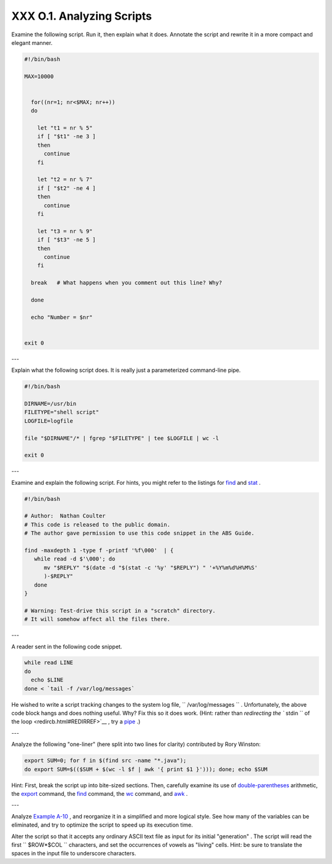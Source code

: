 
###########################
XXX  O.1. Analyzing Scripts
###########################

Examine the following script. Run it, then explain what it does.
Annotate the script and rewrite it in a more compact and elegant manner.


.. code:: PROGRAMLISTING

    #!/bin/bash

    MAX=10000


      for((nr=1; nr<$MAX; nr++))
      do

        let "t1 = nr % 5"
        if [ "$t1" -ne 3 ]
        then
          continue
        fi

        let "t2 = nr % 7"
        if [ "$t2" -ne 4 ]
        then
          continue
        fi

        let "t3 = nr % 9"
        if [ "$t3" -ne 5 ]
        then
          continue
        fi

      break   # What happens when you comment out this line? Why?

      done

      echo "Number = $nr"


    exit 0



---

Explain what the following script does. It is really just a
parameterized command-line pipe.


.. code:: PROGRAMLISTING

    #!/bin/bash

    DIRNAME=/usr/bin
    FILETYPE="shell script"
    LOGFILE=logfile

    file "$DIRNAME"/* | fgrep "$FILETYPE" | tee $LOGFILE | wc -l

    exit 0



---

Examine and explain the following script. For hints, you might refer to
the listings for `find <moreadv.html#FINDREF>`__ and
`stat <system.html#STATREF>`__ .


.. code:: PROGRAMLISTING

    #!/bin/bash

    # Author:  Nathan Coulter
    # This code is released to the public domain.
    # The author gave permission to use this code snippet in the ABS Guide.

    find -maxdepth 1 -type f -printf '%f\000'  | {
       while read -d $'\000'; do
          mv "$REPLY" "$(date -d "$(stat -c '%y' "$REPLY") " '+%Y%m%d%H%M%S'
          )-$REPLY"
       done
    }

    # Warning: Test-drive this script in a "scratch" directory.
    # It will somehow affect all the files there.



---

A reader sent in the following code snippet.


.. code:: PROGRAMLISTING

    while read LINE
    do
      echo $LINE
    done < `tail -f /var/log/messages`



He wished to write a script tracking changes to the system log file,
``      /var/log/messages     `` . Unfortunately, the above code block
hangs and does nothing useful. Why? Fix this so it does work. (Hint:
rather than `redirecting the ``       stdin      `` of the
loop <redircb.html#REDIRREF>`__ , try a
`pipe <special-chars.html#PIPEREF>`__ .)

---

Analyze the following "one-liner" (here split into two lines for
clarity) contributed by Rory Winston:


.. code:: PROGRAMLISTING

    export SUM=0; for f in $(find src -name "*.java");
    do export SUM=$(($SUM + $(wc -l $f | awk '{ print $1 }'))); done; echo $SUM



Hint: First, break the script up into bite-sized sections. Then,
carefully examine its use of `double-parentheses <dblparens.html>`__
arithmetic, the `export <internal.html#EXPORTREF>`__ command, the
`find <moreadv.html#FINDREF>`__ command, the
`wc <textproc.html#WCREF>`__ command, and `awk <awk.html#AWKREF>`__ .

---

Analyze `Example A-10 <contributed-scripts.html#LIFESLOW>`__ , and
reorganize it in a simplified and more logical style. See how many of
the variables can be eliminated, and try to optimize the script to speed
up its execution time.

Alter the script so that it accepts any ordinary ASCII text file as
input for its initial "generation" . The script will read the first
``             $ROW*$COL           `` characters, and set the
occurrences of vowels as "living" cells. Hint: be sure to translate the
spaces in the input file to underscore characters.


